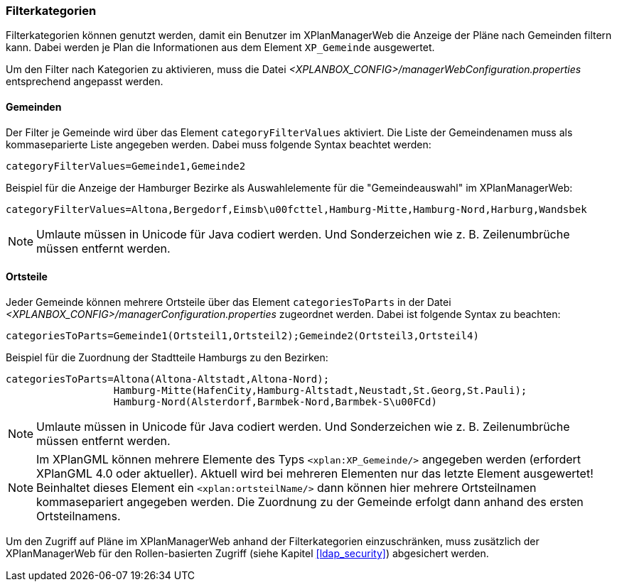 [[kategorien]]
=== Filterkategorien

Filterkategorien können genutzt werden, damit ein Benutzer im XPlanManagerWeb die Anzeige der Pläne nach Gemeinden filtern kann. Dabei werden je Plan die Informationen aus dem Element `XP_Gemeinde` ausgewertet.

Um den Filter nach Kategorien zu aktivieren, muss die Datei _<XPLANBOX_CONFIG>/managerWebConfiguration.properties_ entsprechend angepasst werden.

[[kategorien-filtern]]
==== Gemeinden

Der Filter je Gemeinde wird über das Element `categoryFilterValues` aktiviert. Die Liste
der Gemeindenamen muss als kommaseparierte Liste angegeben werden. Dabei muss folgende Syntax beachtet werden:

----
categoryFilterValues=Gemeinde1,Gemeinde2
----

Beispiel für die Anzeige der Hamburger Bezirke als Auswahlelemente für die "Gemeindeauswahl" im XPlanManagerWeb:

----
categoryFilterValues=Altona,Bergedorf,Eimsb\u00fcttel,Hamburg-Mitte,Hamburg-Nord,Harburg,Wandsbek
----

NOTE: Umlaute müssen in Unicode für Java codiert werden. Und Sonderzeichen wie z. B. Zeilenumbrüche müssen entfernt werden.

[[kategorien-ortsteile]]
==== Ortsteile

Jeder Gemeinde können mehrere Ortsteile über das Element `categoriesToParts` in der Datei _<XPLANBOX_CONFIG>/managerConfiguration.properties_ zugeordnet werden.
Dabei ist folgende Syntax zu beachten:

----
categoriesToParts=Gemeinde1(Ortsteil1,Ortsteil2);Gemeinde2(Ortsteil3,Ortsteil4)
----

Beispiel für die Zuordnung der Stadtteile Hamburgs zu den Bezirken:

----
categoriesToParts=Altona(Altona-Altstadt,Altona-Nord);
                  Hamburg-Mitte(HafenCity,Hamburg-Altstadt,Neustadt,St.Georg,St.Pauli);
                  Hamburg-Nord(Alsterdorf,Barmbek-Nord,Barmbek-S\u00FCd)
----

NOTE: Umlaute müssen in Unicode für Java codiert werden. Und Sonderzeichen wie z. B. Zeilenumbrüche müssen entfernt werden.

NOTE: Im XPlanGML können mehrere Elemente des Typs `<xplan:XP_Gemeinde/>` angegeben werden (erfordert XPlanGML 4.0 oder aktueller). Aktuell wird bei mehreren Elementen nur das letzte Element ausgewertet! Beinhaltet dieses Element ein `<xplan:ortsteilName/>` dann können hier mehrere Ortsteilnamen kommasepariert angegeben werden. Die Zuordnung zu der Gemeinde erfolgt dann anhand des ersten Ortsteilnamens.

Um den Zugriff auf Pläne im XPlanManagerWeb anhand der Filterkategorien einzuschränken, muss zusätzlich der XPlanManagerWeb für den Rollen-basierten Zugriff (siehe Kapitel <<ldap_security>>) abgesichert werden.